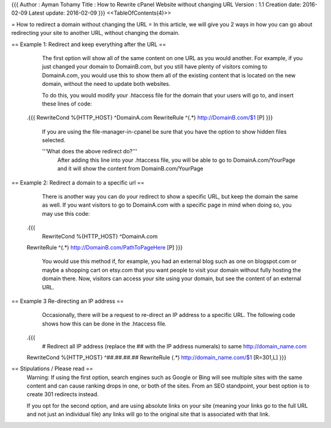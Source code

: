 {{{
Author       : Ayman Tohamy
Title        : How to Rewrite cPanel Website without changing URL
Version      : 1.1
Creation date: 2016-02-09
Latest update: 2016-02-09
}}}
<<TableOfContents(4)>>

= How to redirect a domain without changing the URL =
In this article, we will give you 2 ways in how you can go  about redirecting your site to another URL, without changing the domain.

== Example 1: Redirect and keep everything after the URL ==
  The first option will show all of the same content on one URL as you  would another.  For example, if you just changed your domain to  DomainB.com, but you still have plenty of visitors coming to  DomainA.com, you would use this to show them all of the existing content  that is located on the new domain, without the need to update both  websites.

  To do this, you would modify your .htaccess file for the domain that your users will go to, and insert these lines of code:

 .{{{
 RewriteCond %{HTTP_HOST} ^DomainA.com
 RewriteRule ^(.*) http://DomainB.com/$1 [P]
 }}}
  If you are using the file-manager-in-cpanel be sure that you have the option to show hidden files selected.

  '''What does the above redirect do?'''
   After adding this line into your .htaccess file, you will be able to  go to DomainA.com/YourPage and it will show the content from  DomainB.com/YourPage


== Example 2: Redirect a domain to a specific url ==
  There is another way you can do your redirect to show a specific URL,  but keep the domain the same as well.  If you want visitors to go to  DomainA.com with a specific page in mind when doing so, you may use this  code:

 .{{{
  RewriteCond %{HTTP_HOST} ^DomainA.com
 RewriteRule ^(.*) http://DomainB.com/PathToPageHere [P]
 }}}

  You would use this method if, for example, you had an external blog  such as one on blogspot.com or maybe a shopping cart on etsy.com that  you want people to visit your domain without fully hosting the domain  there.  Now, visitors can access your site using your domain, but see  the content of an external URL.


== Example 3 Re-directing an IP address ==
  Occasionally, there will be a request to re-direct an IP address to a  specific URL. The following code shows how this can be done in the  .htaccess file.

 .{{{
  # Redirect all IP address (replace the ## with the IP address numerals) to same http://domain_name.com
 RewriteCond %{HTTP_HOST} ^##\.##\.##\.##
 RewriteRule (.*) http://domain_name.com/$1 [R=301,L]
 }}}

== Stipulations / Please read ==
  Warning: If using the first option, search engines such as Google or  Bing will see multiple sites with the same content and can cause ranking  drops in one, or both of the sites.  From an SEO standpoint, your best  option is to create 301 redirects instead.

  If you opt for the second option, and are using absolute links on  your site (meaning your links go to the full URL and not just an  individual file) any links will go to the original site that is  associated with that link.
